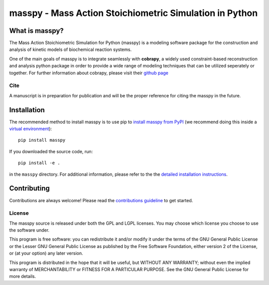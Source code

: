 masspy - Mass Action Stoichiometric Simulation in Python
========================================================

What is masspy?
~~~~~~~~~~~~~~~
The Mass Action Stoichiometric Simulation for Python
(masspy) is a modeling software package for the construction and
analysis of kinetic models of biochemical reaction systems.

One of the main goals of masspy is to integrate seamlessly with  **cobrapy**,
a widely used constraint-based reconstruction and analysis python package in
order to provide a wide range of modeling techniques that can be utilized
seperately or together. For further information about cobrapy, please visit
their `github page <https://github.com/opencobra/cobrapy.>`_

Cite
----
A manuscript is in preparation for publication and will be the proper reference
for citing the masspy in the future.

Installation
~~~~~~~~~~~~

The recommended method to install masspy is to use pip to `install masspy from
PyPI <https://pypi.python.org/pypi/masspy>`_ (we recommend doing this
inside a `virtual environment <http://docs.python-guide.org/en/latest/dev/virtualenvs/>`_)::

		pip install masspy

If you downloaded the source code, run::

		pip install -e .

in the ``masspy`` directory. For additional information, please refer to the
the `detailed installation instructions <INSTALL.rst>`_.

Contributing
~~~~~~~~~~~~

Contributions are always welcome! Please read the `contributions
guideline <.github/CONTRIBUTING.rst>`_ to get started.


License
-------

The masspy source is released under both the GPL and LGPL licenses. You
may choose which license you choose to use the software under.

This program is free software: you can redistribute it and/or modify it
under the terms of the GNU General Public License or the Lesser GNU
General Public License as published by the Free Software Foundation,
either version 2 of the License, or (at your option) any later version.

This program is distributed in the hope that it will be useful, but
WITHOUT ANY WARRANTY; without even the implied warranty of
MERCHANTABILITY or FITNESS FOR A PARTICULAR PURPOSE. See the GNU General
Public License for more details.
